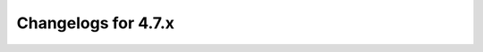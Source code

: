 Changelogs for 4.7.x
====================

.. changelog::
  :version: 4.7.4
  :released: 17th of April 2023

  This is release 4.7.4 of the Authoritative Server.
  It contains various bug fixes, some performance improvements, and one new feature (``pdnsutil list-member-zones``).

  .. change::
    :tags: Bug Fixes
    :pullreq: 12742

    Properly encode json string containing binary data

  .. change::
    :tags: Bug Fixes
    :pullreq: 12741

    Prevent a race during the processing of SVC auto-hints

  .. change::
    :tags: New Features
    :pullreq: 12676

    pdnsutil, implement list-member-zones (Kees Monshouwer)

  .. change::
    :tags: Bug Fixes
    :pullreq: 12675

    lmdb delete fixes and tests (Kees Monshouwer)

  .. change::
    :tags: Bug Fixes
    :pullreq: 12429

    minicurl: stop leaking hostlist memory

  .. change::
    :tags: Bug Fixes
    :pullreq: 12521

    ixfrdist fixes and improvements

  .. change::
    :tags: Improvements
    :pullreq: 12458

    lock.hh: include <stdexcept>

  .. change::
    :tags: Bug Fixes
    :pullreq: 12746

    Pick the right signer name when a NSEC name is also a delegation point

  .. change::
    :tags: Improvements
    :pullreq: 12745

    calm down the communicator loop

  .. change::
    :tags: Bug Fixes
    :pullreq: 12744

    Fix multiple-version IXFR request handling in ixfrdist

  .. change::
    :tags: Improvements
    :pullreq: 12743

    timeout handling for IXFRs as a client

.. changelog::
  :version: 4.7.3
  :released: 9th of December 2022

  This is release 4.7.3 of the Authoritative Server.
  It contains various fixes.

  .. change::
    :tags: Bug Fixes
    :pullreq: 12299

    lmdb: make outgoing notifications work

  .. change::
    :tags: Bug Fixes
    :pullreq: 12266

    lmdb: implement alsoNotifies

  .. change::
    :tags: Bug Fixes
    :pullreq: 12291

    API: do not create SOA and NS records for consumer zones

  .. change::
    :tags: Improvements
    :pullreq: 12296

    API: slightly clearer message when a backend cannot create domains

  .. change::
    :tags: Bug Fixes
    :pullreq: 12273

    API: fix newly created zone not rectified

  .. change::
    :tags: Bug Fixes
    :pullreq: 12272

    fix invalid catalog zone sql query for gpgsqlbackend

  .. change::
    :tags: Bug Fixes
    :pullreq: 12181

    fix pdns_control list-zones


.. changelog::
  :version: 4.7.2
  :released: 1st of November 2022

  This is version 4.7.2 of the Authoritative Server.
  It fixes one bug spotted after the release of 4.7.0, for which we forgot to include the fix in 4.7.1.

  .. change::
    :tags: Bug Fixes
    :pullreq: 12130

    Un-reverse xfr freshness check

.. changelog::
  :version: 4.7.1
  :released: 31st of October 2022

  This is version 4.7.1 of the Authoritative Server.
  It fixes a few bugs spotted after the release of 4.7.0.

  .. change::
    :tags: Bug Fixes
    :pullreq: 12110

    include auth 4.7 schema upgrade files in tarballs and packages

  .. change::
    :tags: Bug Fixes
    :pullreq: 12124

    catalog zones: avoid bulk zone reset while migrating to a catalog (Kees Monshouwer)

  .. change::
    :tags: Bug Fixes
    :pullreq: 12124

    catalog zones: stop wasting options update queries (Kees Monshouwer)

.. changelog::
  :version: 4.7.0
  :released: 20th of October 2022

  This is version 4.7.0 of the Authoritative Server.

  4.7.0 brings support for :doc:`Catalog Zones <../catalog>`, developed by Kees Monshouwer.
  As part of that development, the freshness checks in the Primary code were reworked, reducing them from doing potentially thousands of SQL queries (if you have thousands of domains) to only a few.
  Installations with lots of domains will benefit greatly from this, even without using catalog zones.

  4.7.0 also brings back GSS-TSIG support, previously removed for quality reasons, now reworked with many stability improvements.

  Other things of note:

  * LUA records, when queried over TCP, can now re-use a Lua state, giving a serious performance boost.
  * lmdbbackend databases now get a UUID assigned, making it easy for external software to spot if a database was completely replaced
  * lmdbbackend databases now optionally use random IDs for objects
  * a new LUA function called ``ifurlextup``, and improvements in other LUA record functions
  * autoprimary management in ``pdnsutil`` and the HTTP API
  * in beta, a key roller daemon, currently not packaged

  Please make sure to read the :doc:`upgrade notes <../upgrading>` before upgrading.

  Besides that, various other smaller features and improvements have landed - please browse the list below.

  .. change::
    :tags: Bug Fixes
    :pullreq: 12069

    Fix compilation of the event ports multiplexer (Jonathan Perkin)

  .. change::
    :tags: Improvements
    :pullreq: 12085

    pdnsutil check-zone, skip metadata check for backends without getAllDomainMetadata() (Kees Monshouwer)

  .. change::
    :tags: Bug Fixes
    :pullreq: 12098

    fix axfr for tinydns and pipe backend (Kees Monshouwer). Note that this was only broken since 4.7.0-beta2.

.. changelog::
  :version: 4.7.0-rc1
  :released: 3rd of October 2022

  This is the first release candidate for Authoritative Server 4.7.0.

  4.7.0 brings support for :doc:`Catalog Zones <../catalog>`, developed by Kees Monshouwer.
  As part of that development, the freshness checks in the Primary code were reworked, reducing them from doing potentially thousands of SQL queries (if you have thousands of domains) to only a few.
  Installations with lots of domains will benefit greatly from this, even without using catalog zones.

  4.7.0 also brings back GSS-TSIG support, previously removed for quality reasons, now reworked with many stability improvements.

  Other things of note:

  * LUA records, when queried over TCP, can now re-use a Lua state, giving a serious performance boost.
  * lmdbbackend databases now get a UUID assigned, making it easy for external software to spot if a database was completely replaced
  * lmdbbackend databases now optionally use random IDs for objects
  * a new LUA function called ``ifurlextup``, and improvements in other LUA record functions
  * autoprimary management in ``pdnsutil`` and the HTTP API
  * in beta, a key roller daemon, currently not packaged

  Please make sure to read the :doc:`upgrade notes <../upgrading>` before upgrading.

  Besides that, various other smaller features and improvements have landed - please browse the list below.

  .. change::
    :tags: Bug Fixes
    :pullreq: 12043

    AXFR server: abort on chunk with TC set

  .. change::
    :tags: New Features
    :pullreq: 12042

    add keyroller

  .. change::
    :tags: Improvements
    :pullreq: 12040

    pdnsutil edit-zone, detect capitalization changes in LUA, TXT and SPF records (Kees Monshouwer)

  .. change::
    :tags: Bug Fixes
    :pullreq: 12030

    axfr-retriever: abort on chunk with TC set

  .. change::
    :tags: Improvements
    :pullreq: 12029

    clang14 has reached MacOS

  .. change::
    :tags: Improvements
    :pullreq: 11972

    docker: upgrade to bullseye

.. changelog::
  :version: 4.7.0-beta2
  :released: 13th of September 2022

  This is the first published beta for Authoritative Server 4.7.0.
  (beta1 was never released because of bugs found during the release process).

  4.7.0 brings support for :doc:`Catalog Zones <../catalog>`, developed by Kees Monshouwer.
  As part of that development, the freshness checks in the Primary code were reworked, reducing them from doing potentially thousands of SQL queries (if you have thousands of domains) to only a few.
  Installations with lots of domains will benefit greatly from this, even without using catalog zones.

  4.7.0 also brings back GSS-TSIG support, previously removed for quality reasons, now reworked with many stability improvements.

  Other things of note:

  * LUA records, when queried over TCP, can now re-use a Lua state, giving a serious performance boost.
  * lmdbbackend databases now get a UUID assigned, making it easy for external software to spot if a database was completely replaced
  * lmdbbackend databases now optionally use random IDs for objects
  * a new LUA function called ``ifurlextup``, and improvements in other LUA record functions
  * autoprimary management in ``pdnsutil`` and the HTTP API

  Please make sure to read the :doc:`upgrade notes <../upgrading>` before upgrading.

  Besides that, various other smaller features and improvements have landed - please browse the list below.

  .. change::
    :tags: Improvements
    :pullreq: 11918

    some small NSEC3PARAM-related fixes to the REST API (Kees Monshouwer)

  .. change::
    :tags: Bug Fixes
    :pullreq: 11842

    use getInnerRemote() for the remotes ring (Kees Monshouwer)

  .. change::
    :tags: Improvements
    :pullreq: 11760, 11929, 11933

    LUA records: make shared mode work for TCP queries

  .. change::
    :tags: Bug Fixes
    :pullreq: 11815

    make sure a notified zone is in the zone cache (Kees Monshouwer)

  .. change::
    :tags: Bug Fixes
    :pullreq: 11759, 11755

    getTSIGKey(s) cleanup (Kees Monshouwer)

  .. change::
    :tags: New Features
    :pullreq: 11772, 11822, 11825, 11836

    Implement catalog zones in the authoritative server (Kees Monshouwer)

  .. change::
    :tags: Bug Fixes
    :pullreq: 11764

    fix deleteDomain() in lmdb backend (Kees Monshouwer)

  .. change::
    :tags: Bug Fixes
    :pullreq: 11738

    2136: match autosplit TXT more usefully

  .. change::
    :tags: New Features
    :pullreq: 11588

    Extend LUA records (rage4)

  .. change::
    :tags: Improvements
    :pullreq: 11727

    Also allow generic record format in zone parsing for pdnsutil zonemd-verify-file

  .. change::
    :tags: Improvements
    :pullreq: 11340

    pdnsutil flush prompt (norve)

  .. change::
    :tags: Bug Fixes
    :pullreq: 11350

    no ALIAS and LUA record expansion in presigned zones (Kees Monshouwer)

  .. change::
    :tags: Improvements
    :pullreq: 11655

    Change dns_tolower() and dns_toupper() to use a table

  .. change::
    :tags: Improvements
    :pullreq: 11639

    auth packaging: add DoT support to sdig

  .. change::
    :tags: Improvements
    :pullreq: 11599

    Tweak for Coverity 1488422

  .. change::
    :tags: New Features
    :pullreq: 11590, 11493, 11432, 11414, 11426

    RSA, ECDSA PEM import/export

  .. change::
    :tags: Improvements
    :pullreq: 11562

    Try harder to find libdecaf headers

  .. change::
    :tags: Bug Fixes
    :pullreq: 11466

    ixfr: Fix a case where an incomplete read caused by network error might result in a truncated zone

  .. change::
    :tags: New Features
    :pullreq: 11389

    auth API: fetch individual rrsets

  .. change::
    :tags: Bug Fixes
    :pullreq: 11314

    fix proxy protocol query statistics (Kees Monshouwer)

  .. change::
    :tags: Bug Fixes
    :pullreq: 11354

    lmdb random-ids: stop generating negative numbers

  .. change::
    :tags: Improvements
    :pullreq: 11328

    lmdb: make map size configurable

  .. change::
    :tags: New Features
    :pullreq: 11143

    reintroduce GSS-TSIG support

  .. change::
    :tags: Bug Fixes
    :pullreq: 11882

    Log "NULL" for nullptr-bound properties instead of dereferencing

  .. change::
    :tags: Improvements
    :pullreq: 11813

    web: stop sending Server: header

  .. change::
    :tags: Improvements
    :pullreq: 11862

    libssl: Properly load ciphers and digests with OpenSSL 3.0

  .. change::
    :tags: Bug Fixes
    :pullreq: 11908

    initialize zone cache after dropping privileges

  .. change::
    :tags: Bug Fixes
    :pullreq: 11860

    Fix libcrypto handling in automake files

  .. change::
    :tags: New Features
    :pullreq: 11508

    New setting compare-signatures-on-zone-freshness-check to disable DO flag for SOA checks

.. changelog::
  :version: 4.7.0-beta1
  :released: never

  Bugs were found after beta1 was tagged.
  Authoritative server 4.7.0-beta1 was never released.

.. changelog::
  :version: 4.7.0-alpha1
  :released: 17th of February 2022

  This is version 4.7.0-alpha1 of the Authoritative Server.
  This release contains a few new features compared to 4.6, and a couple of other fixes/changes.

  New features:

  * lmdbbackend databases now get a UUID assigned, making it easy for external software to spot if a database was completely replaced
  * lmdbbackend databases now optionally use random IDs for objects
  * a new LUA function called ``ifurlextup``
  * autoprimary management in ``pdnsutil`` and the HTTP API

  Please make sure to read the :doc:`upgrade notes <../upgrading>` before upgrading.

  .. change::
    :tags: New Features
    :pullreq: 11309

    lmdb: add random ID generation feature

  .. change::
    :tags: Improvements
    :pullreq: 11315

    el7 builds: switch to boost 1.69

  .. change::
    :tags: Bug Fixes
    :pullreq: 11306

    lmdb: default values for KeyDataDB members, thanks ubsan

  .. change::
    :tags: New Features
    :pullreq: 11227

    auth LUA: add ifurlextup function

  .. change::
    :tags: Improvements
    :pullreq: 11262

    builder: migrate EL8 builds to oraclelinux, rename centos8 to el8 where possible

  .. change::
    :tags: New Features
    :pullreq: 11241

    auth lmdb: add a UUID to newly created databases

  .. change::
    :tags: New Features
    :pullreq: 11100

    new ``pdnsutil zonemd-verify-file`` command

  .. change::
    :tags: New Features
    :pullreq: 11102

    auth: add autoprimary management in API & pdnsutil

  .. change::
    :tags: Improvements
    :pullreq: 11108

    libssl: fix compilation issues on older openssl versions

  .. change::
    :tags: Bug Fixes
    :pullreq: 11101

    save errno value as close(2) might clobber it
